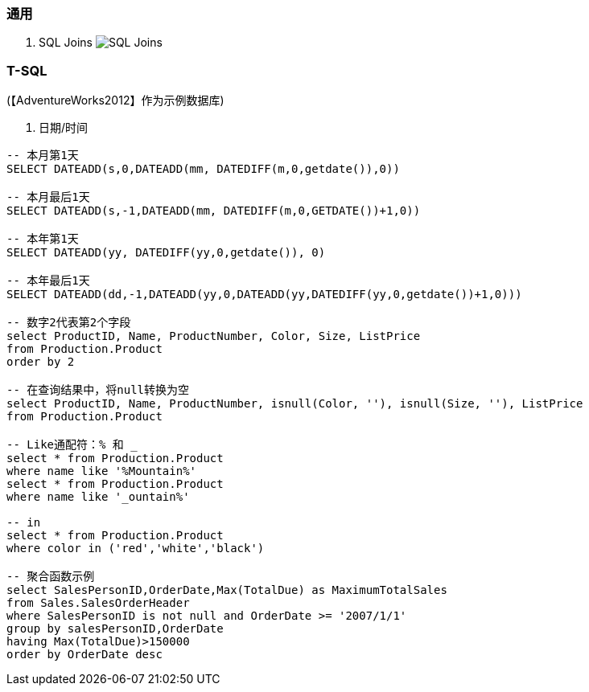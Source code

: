 
=== 通用

. SQL Joins
image:images/SQL-Joins.jpg[SQL Joins]


=== T-SQL

(【AdventureWorks2012】作为示例数据库)

. 日期/时间
----

-- 本月第1天
SELECT DATEADD(s,0,DATEADD(mm, DATEDIFF(m,0,getdate()),0))

-- 本月最后1天
SELECT DATEADD(s,-1,DATEADD(mm, DATEDIFF(m,0,GETDATE())+1,0))

-- 本年第1天
SELECT DATEADD(yy, DATEDIFF(yy,0,getdate()), 0)

-- 本年最后1天
SELECT DATEADD(dd,-1,DATEADD(yy,0,DATEADD(yy,DATEDIFF(yy,0,getdate())+1,0)))

-- 数字2代表第2个字段
select ProductID, Name, ProductNumber, Color, Size, ListPrice
from Production.Product
order by 2

-- 在查询结果中，将null转换为空
select ProductID, Name, ProductNumber, isnull(Color, ''), isnull(Size, ''), ListPrice
from Production.Product

-- Like通配符：% 和 _
select * from Production.Product
where name like '%Mountain%'
select * from Production.Product
where name like '_ountain%'

-- in
select * from Production.Product
where color in ('red','white','black')

-- 聚合函数示例
select SalesPersonID,OrderDate,Max(TotalDue) as MaximumTotalSales
from Sales.SalesOrderHeader
where SalesPersonID is not null and OrderDate >= '2007/1/1'
group by salesPersonID,OrderDate
having Max(TotalDue)>150000
order by OrderDate desc

----
